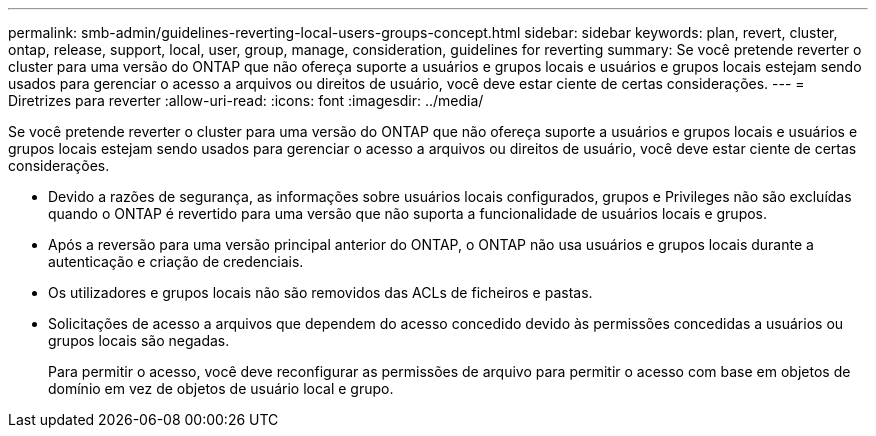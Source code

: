 ---
permalink: smb-admin/guidelines-reverting-local-users-groups-concept.html 
sidebar: sidebar 
keywords: plan, revert, cluster, ontap, release, support, local, user, group, manage, consideration, guidelines for reverting 
summary: Se você pretende reverter o cluster para uma versão do ONTAP que não ofereça suporte a usuários e grupos locais e usuários e grupos locais estejam sendo usados para gerenciar o acesso a arquivos ou direitos de usuário, você deve estar ciente de certas considerações. 
---
= Diretrizes para reverter
:allow-uri-read: 
:icons: font
:imagesdir: ../media/


[role="lead"]
Se você pretende reverter o cluster para uma versão do ONTAP que não ofereça suporte a usuários e grupos locais e usuários e grupos locais estejam sendo usados para gerenciar o acesso a arquivos ou direitos de usuário, você deve estar ciente de certas considerações.

* Devido a razões de segurança, as informações sobre usuários locais configurados, grupos e Privileges não são excluídas quando o ONTAP é revertido para uma versão que não suporta a funcionalidade de usuários locais e grupos.
* Após a reversão para uma versão principal anterior do ONTAP, o ONTAP não usa usuários e grupos locais durante a autenticação e criação de credenciais.
* Os utilizadores e grupos locais não são removidos das ACLs de ficheiros e pastas.
* Solicitações de acesso a arquivos que dependem do acesso concedido devido às permissões concedidas a usuários ou grupos locais são negadas.
+
Para permitir o acesso, você deve reconfigurar as permissões de arquivo para permitir o acesso com base em objetos de domínio em vez de objetos de usuário local e grupo.


